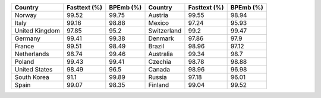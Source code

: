 .. list-table::
		:header-rows: 1

		*	- Country
			- Fasttext (%)
			- BPEmb (%)
			- Country
			- Fasttext (%)
			- BPEmb (%)
		*	- Norway
			- 99.52
			- 99.75
			- Austria
			- 99.55
			- 98.94
		*	- Italy
			- 99.16
			- 98.88
			- Mexico
			- 97.24
			- 95.93
		*	- United Kingdom
			- 97.85
			- 95.2
			- Switzerland
			- 99.2
			- 99.47
		*	- Germany
			- 99.41
			- 99.38
			- Denmark
			- 97.86
			- 97.9
		*	- France
			- 99.51
			- 98.49
			- Brazil
			- 98.96
			- 97.12
		*	- Netherlands
			- 98.74
			- 99.46
			- Australia
			- 99.34
			- 98.7
		*	- Poland
			- 99.43
			- 99.41
			- Czechia
			- 98.78
			- 98.88
		*	- United States
			- 98.49
			- 96.5
			- Canada
			- 98.96
			- 96.98
		*	- South Korea
			- 91.1
			- 99.89
			- Russia
			- 97.18
			- 96.01
		*	- Spain
			- 99.07
			- 98.35
			- Finland
			- 99.04
			- 99.52
